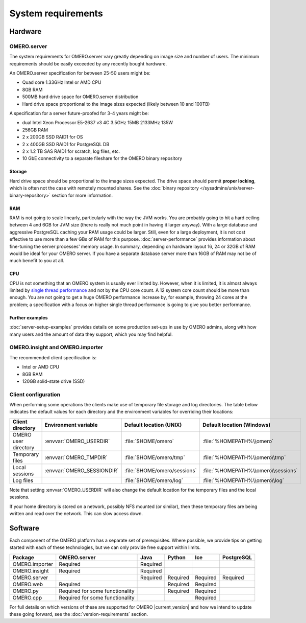System requirements
===================

Hardware
--------

OMERO.server
^^^^^^^^^^^^

The system requirements for OMERO.server vary greatly depending on image
size and number of users. The minimum requirements should be easily exceeded
by any recently bought hardware.

An OMERO.server specification for between 25-50 users might be:

-  Quad core 1.33GHz Intel or AMD CPU
-  8GB RAM
-  500MB hard drive space for OMERO.server distribution
-  Hard drive space proportional to the image sizes expected (likely
   between 10 and 100TB)

A specification for a server future-proofed for 3-4 years might be:

-  dual Intel Xeon Processor E5-2637 v3 4C 3.5GHz 15MB 2133MHz 135W
-  256GB RAM
-  2 x 200GB SSD RAID1 for OS
-  2 x 400GB SSD RAID1 for PostgreSQL DB
-  2 x 1.2 TB SAS RAID1 for scratch, log files, etc.
-  10 GbE connectivity to a separate fileshare for the OMERO binary repository

Storage
"""""""

Hard drive space should be proportional to the image sizes expected. The drive
space should permit **proper locking**, which is often not the case with
remotely mounted shares. See the
:doc:`binary repository </sysadmins/unix/server-binary-repository>` section
for more information.

RAM
"""

RAM is not going to scale linearly, particularly with the way the JVM
works. You are probably going to hit a hard ceiling between 4 and 6GB for
JVM size (there is really not much point in having it larger anyway).
With a large database and aggressive PostgreSQL caching your RAM usage
could be larger. Still, even for a large deployment, it is not cost
effective to use more than a few GBs of RAM for this purpose.
:doc:`server-performance` provides information about fine-tuning the
server processes' memory usage. In summary, depending on hardware layout 16,
24 or 32GB of RAM would be ideal for your OMERO server. If you have a separate
database server more than 16GB of RAM may not be of much benefit to you at
all.

CPU
"""

CPU is not something that an OMERO system is usually ever limited by. However,
when it is limited, it is almost always limited by `single thread performance 
<https://www.cpubenchmark.net/singleThread.html#server-thread>`__ and not by 
the CPU core count. A 12 system core count should be more than enough. You are
not going to get a huge OMERO performance increase by, for example, throwing
24 cores at the problem; a specification with a focus on higher single thread
performance is going to give you better performance.

Further examples
""""""""""""""""

:doc:`server-setup-examples` provides details on some production set-ups
in use by OMERO admins, along with how many users and the amount of data they
support, which you may find helpful.

OMERO.insight and OMERO.importer
^^^^^^^^^^^^^^^^^^^^^^^^^^^^^^^^

The recommended client specification is:

-  Intel or AMD CPU
-  8GB RAM
-  120GB solid-state drive (SSD)

.. _client_directories:

Client configuration
^^^^^^^^^^^^^^^^^^^^

When performing some operations the clients make use of temporary file
storage and log directories. The table below indicates the default values for
each directory and the environment variables for overriding their locations:

.. list-table::
  :header-rows: 1

  - * Client directory
    * Environment variable
    * Default location (UNIX)
    * Default location (Windows)
  - * OMERO user directory
    * :envvar:`OMERO_USERDIR`
    * :file:`$HOME/omero`
    * :file:`%HOMEPATH%\\omero`
  - * Temporary files
    * :envvar:`OMERO_TMPDIR`
    * :file:`$HOME/omero/tmp`
    * :file:`%HOMEPATH%\\omero\\tmp`
  - * Local sessions
    * :envvar:`OMERO_SESSIONDIR`
    * :file:`$HOME/omero/sessions`
    * :file:`%HOMEPATH%\\omero\\sessions`
  - * Log files
    *
    * :file:`$HOME/omero/log`
    * :file:`%HOMEPATH%\\omero\\log`

Note that setting :envvar:`OMERO_USERDIR` will also change the default location
for the temporary files and the local sessions.

If your home directory is stored on a network, possibly NFS mounted (or similar), then these temporary files are being written and read over the
network. This can slow access down.

.. seealso::
   :ref:`client_performance`
       Troubleshooting section about client performance issues on NFS

Software
--------

Each component of the OMERO platform has a separate set of
prerequisites. Where possible, we provide tips on getting started with
each of these technologies, but we can only provide free support within
limits.

============== =============================== ======== ======== ======== ==========
Package        OMERO.server                    Java     Python   Ice      PostgreSQL
============== =============================== ======== ======== ======== ==========
OMERO.importer Required                        Required
OMERO.insight  Required                        Required
OMERO.server                                   Required Required Required Required
OMERO.web      Required                                 Required Required
OMERO.py       Required for some functionality          Required Required
OMERO.cpp      Required for some functionality                   Required
============== =============================== ======== ======== ======== ==========

For full details on which versions of these are supported for OMERO |current_version|
and how we intend to update these going forward, see the
:doc:`version-requirements` section.
